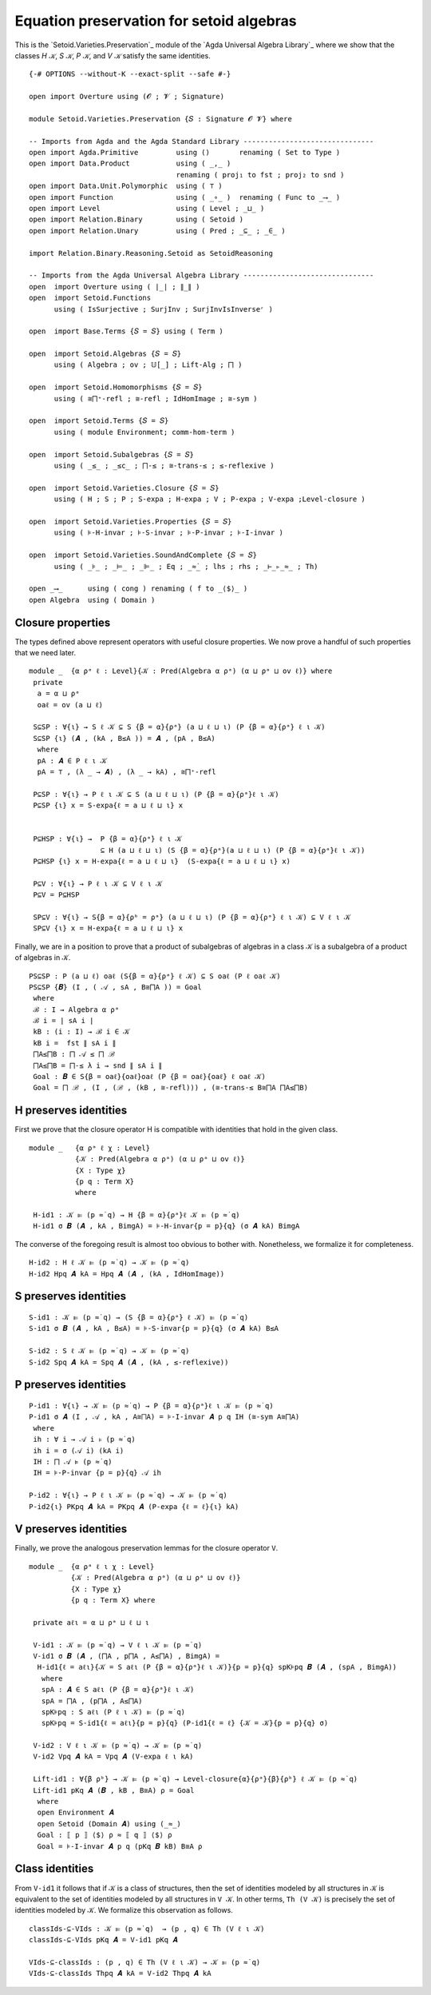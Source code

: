 .. FILE      : Setoid/Varieties/Preservation.lagda.rst
.. AUTHOR    : William DeMeo
.. DATE      : 18 Jul 2021
.. UPDATED   : 23 Jun 2022

.. highlight:: agda
.. role:: code

.. _setoid-varieties-equation-preservation-for-setoid-algebras:

Equation preservation for setoid algebras
~~~~~~~~~~~~~~~~~~~~~~~~~~~~~~~~~~~~~~~~~

This is the `Setoid.Varieties.Preservation`_ module of the `Agda Universal Algebra Library`_
where we show that the classes `H 𝒦`, `S 𝒦`, `P 𝒦`, and `V 𝒦` satisfy the same identities.


.. :raw-latex:`\af `H :raw-latex:`\ab{𝒦}`, :raw-latex:`\af `S
   :raw-latex:`\ab{𝒦}`, :raw-latex:`\af `P :raw-latex:`\ab{𝒦}`, and
   :raw-latex:`\af `V :raw-latex:`\ab{𝒦}` satisfy the same identities.

::

  {-# OPTIONS --without-K --exact-split --safe #-}

  open import Overture using (𝓞 ; 𝓥 ; Signature)

  module Setoid.Varieties.Preservation {𝑆 : Signature 𝓞 𝓥} where

  -- Imports from Agda and the Agda Standard Library -------------------------------
  open import Agda.Primitive         using ()       renaming ( Set to Type )
  open import Data.Product           using ( _,_ )
                                     renaming ( proj₁ to fst ; proj₂ to snd )
  open import Data.Unit.Polymorphic  using ( ⊤ )
  open import Function               using ( _∘_ )  renaming ( Func to _⟶_ )
  open import Level                  using ( Level ; _⊔_ )
  open import Relation.Binary        using ( Setoid )
  open import Relation.Unary         using ( Pred ; _⊆_ ; _∈_ )

  import Relation.Binary.Reasoning.Setoid as SetoidReasoning

  -- Imports from the Agda Universal Algebra Library -------------------------------
  open  import Overture using ( ∣_∣ ; ∥_∥ )
  open  import Setoid.Functions
        using ( IsSurjective ; SurjInv ; SurjInvIsInverseʳ )

  open  import Base.Terms {𝑆 = 𝑆} using ( Term )

  open  import Setoid.Algebras {𝑆 = 𝑆}
        using ( Algebra ; ov ; 𝕌[_] ; Lift-Alg ; ⨅ )

  open  import Setoid.Homomorphisms {𝑆 = 𝑆}
        using ( ≅⨅⁺-refl ; ≅-refl ; IdHomImage ; ≅-sym )

  open  import Setoid.Terms {𝑆 = 𝑆}
        using ( module Environment; comm-hom-term )

  open  import Setoid.Subalgebras {𝑆 = 𝑆}
        using ( _≤_ ; _≤c_ ; ⨅-≤ ; ≅-trans-≤ ; ≤-reflexive )

  open  import Setoid.Varieties.Closure {𝑆 = 𝑆}
        using ( H ; S ; P ; S-expa ; H-expa ; V ; P-expa ; V-expa ;Level-closure )

  open  import Setoid.Varieties.Properties {𝑆 = 𝑆}
        using ( ⊧-H-invar ; ⊧-S-invar ; ⊧-P-invar ; ⊧-I-invar )

  open  import Setoid.Varieties.SoundAndComplete {𝑆 = 𝑆}
        using ( _⊧_ ; _⊨_ ; _⊫_ ; Eq ; _≈̇_ ; lhs ; rhs ; _⊢_▹_≈_ ; Th)

  open _⟶_      using ( cong ) renaming ( f to _⟨$⟩_ )
  open Algebra  using ( Domain )


.. _setoid-varieties-closure-properties:

Closure properties
^^^^^^^^^^^^^^^^^^

The types defined above represent operators with useful closure
properties. We now prove a handful of such properties that we need
later.

::

  module _  {α ρᵃ ℓ : Level}{𝒦 : Pred(Algebra α ρᵃ) (α ⊔ ρᵃ ⊔ ov ℓ)} where
   private
    a = α ⊔ ρᵃ
    oaℓ = ov (a ⊔ ℓ)

   S⊆SP : ∀{ι} → S ℓ 𝒦 ⊆ S {β = α}{ρᵃ} (a ⊔ ℓ ⊔ ι) (P {β = α}{ρᵃ} ℓ ι 𝒦)
   S⊆SP {ι} (𝑨 , (kA , B≤A )) = 𝑨 , (pA , B≤A)
    where
    pA : 𝑨 ∈ P ℓ ι 𝒦
    pA = ⊤ , (λ _ → 𝑨) , (λ _ → kA) , ≅⨅⁺-refl

   P⊆SP : ∀{ι} → P ℓ ι 𝒦 ⊆ S (a ⊔ ℓ ⊔ ι) (P {β = α}{ρᵃ}ℓ ι 𝒦)
   P⊆SP {ι} x = S-expa{ℓ = a ⊔ ℓ ⊔ ι} x


   P⊆HSP : ∀{ι} →  P {β = α}{ρᵃ} ℓ ι 𝒦
                   ⊆ H (a ⊔ ℓ ⊔ ι) (S {β = α}{ρᵃ}(a ⊔ ℓ ⊔ ι) (P {β = α}{ρᵃ}ℓ ι 𝒦))
   P⊆HSP {ι} x = H-expa{ℓ = a ⊔ ℓ ⊔ ι}  (S-expa{ℓ = a ⊔ ℓ ⊔ ι} x)

   P⊆V : ∀{ι} → P ℓ ι 𝒦 ⊆ V ℓ ι 𝒦
   P⊆V = P⊆HSP

   SP⊆V : ∀{ι} → S{β = α}{ρᵇ = ρᵃ} (a ⊔ ℓ ⊔ ι) (P {β = α}{ρᵃ} ℓ ι 𝒦) ⊆ V ℓ ι 𝒦
   SP⊆V {ι} x = H-expa{ℓ = a ⊔ ℓ ⊔ ι} x


Finally, we are in a position to prove that a product of subalgebras of
algebras in a class 𝒦 is a subalgebra of a product of algebras in 𝒦.

::

   PS⊆SP : P (a ⊔ ℓ) oaℓ (S{β = α}{ρᵃ} ℓ 𝒦) ⊆ S oaℓ (P ℓ oaℓ 𝒦)
   PS⊆SP {𝑩} (I , ( 𝒜 , sA , B≅⨅A )) = Goal
    where
    ℬ : I → Algebra α ρᵃ
    ℬ i = ∣ sA i ∣
    kB : (i : I) → ℬ i ∈ 𝒦
    kB i =  fst ∥ sA i ∥
    ⨅A≤⨅B : ⨅ 𝒜 ≤ ⨅ ℬ
    ⨅A≤⨅B = ⨅-≤ λ i → snd ∥ sA i ∥
    Goal : 𝑩 ∈ S{β = oaℓ}{oaℓ}oaℓ (P {β = oaℓ}{oaℓ} ℓ oaℓ 𝒦)
    Goal = ⨅ ℬ , (I , (ℬ , (kB , ≅-refl))) , (≅-trans-≤ B≅⨅A ⨅A≤⨅B)

.. _setoid-varieties-h-preserves-identities:

H preserves identities
^^^^^^^^^^^^^^^^^^^^^^

First we prove that the closure operator H is compatible with identities
that hold in the given class.

::

  module _   {α ρᵃ ℓ χ : Level}
             {𝒦 : Pred(Algebra α ρᵃ) (α ⊔ ρᵃ ⊔ ov ℓ)}
             {X : Type χ}
             {p q : Term X}
             where

   H-id1 : 𝒦 ⊫ (p ≈̇ q) → H {β = α}{ρᵃ}ℓ 𝒦 ⊫ (p ≈̇ q)
   H-id1 σ 𝑩 (𝑨 , kA , BimgA) = ⊧-H-invar{p = p}{q} (σ 𝑨 kA) BimgA

The converse of the foregoing result is almost too obvious to bother
with. Nonetheless, we formalize it for completeness.

::

   H-id2 : H ℓ 𝒦 ⊫ (p ≈̇ q) → 𝒦 ⊫ (p ≈̇ q)
   H-id2 Hpq 𝑨 kA = Hpq 𝑨 (𝑨 , (kA , IdHomImage))

.. _setoid-varieties-s-preserves-identities:

S preserves identities
^^^^^^^^^^^^^^^^^^^^^^

::

   S-id1 : 𝒦 ⊫ (p ≈̇ q) → (S {β = α}{ρᵃ} ℓ 𝒦) ⊫ (p ≈̇ q)
   S-id1 σ 𝑩 (𝑨 , kA , B≤A) = ⊧-S-invar{p = p}{q} (σ 𝑨 kA) B≤A

   S-id2 : S ℓ 𝒦 ⊫ (p ≈̇ q) → 𝒦 ⊫ (p ≈̇ q)
   S-id2 Spq 𝑨 kA = Spq 𝑨 (𝑨 , (kA , ≤-reflexive))

.. _setoid-varieties-p-preserves-identities:

P preserves identities
^^^^^^^^^^^^^^^^^^^^^^

::

   P-id1 : ∀{ι} → 𝒦 ⊫ (p ≈̇ q) → P {β = α}{ρᵃ}ℓ ι 𝒦 ⊫ (p ≈̇ q)
   P-id1 σ 𝑨 (I , 𝒜 , kA , A≅⨅A) = ⊧-I-invar 𝑨 p q IH (≅-sym A≅⨅A)
    where
    ih : ∀ i → 𝒜 i ⊧ (p ≈̇ q)
    ih i = σ (𝒜 i) (kA i)
    IH : ⨅ 𝒜 ⊧ (p ≈̇ q)
    IH = ⊧-P-invar {p = p}{q} 𝒜 ih

   P-id2 : ∀{ι} → P ℓ ι 𝒦 ⊫ (p ≈̇ q) → 𝒦 ⊫ (p ≈̇ q)
   P-id2{ι} PKpq 𝑨 kA = PKpq 𝑨 (P-expa {ℓ = ℓ}{ι} kA)


.. _setoid-varieties-v-preserves-identities:

V preserves identities
^^^^^^^^^^^^^^^^^^^^^^

Finally, we prove the analogous preservation lemmas for the closure
operator ``V``.

::

  module _  {α ρᵃ ℓ ι χ : Level}
            {𝒦 : Pred(Algebra α ρᵃ) (α ⊔ ρᵃ ⊔ ov ℓ)}
            {X : Type χ}
            {p q : Term X} where

   private aℓι = α ⊔ ρᵃ ⊔ ℓ ⊔ ι

   V-id1 : 𝒦 ⊫ (p ≈̇ q) → V ℓ ι 𝒦 ⊫ (p ≈̇ q)
   V-id1 σ 𝑩 (𝑨 , (⨅A , p⨅A , A≤⨅A) , BimgA) =
    H-id1{ℓ = aℓι}{𝒦 = S aℓι (P {β = α}{ρᵃ}ℓ ι 𝒦)}{p = p}{q} spK⊧pq 𝑩 (𝑨 , (spA , BimgA))
     where
     spA : 𝑨 ∈ S aℓι (P {β = α}{ρᵃ}ℓ ι 𝒦)
     spA = ⨅A , (p⨅A , A≤⨅A)
     spK⊧pq : S aℓι (P ℓ ι 𝒦) ⊫ (p ≈̇ q)
     spK⊧pq = S-id1{ℓ = aℓι}{p = p}{q} (P-id1{ℓ = ℓ} {𝒦 = 𝒦}{p = p}{q} σ)

   V-id2 : V ℓ ι 𝒦 ⊫ (p ≈̇ q) → 𝒦 ⊫ (p ≈̇ q)
   V-id2 Vpq 𝑨 kA = Vpq 𝑨 (V-expa ℓ ι kA)

   Lift-id1 : ∀{β ρᵇ} → 𝒦 ⊫ (p ≈̇ q) → Level-closure{α}{ρᵃ}{β}{ρᵇ} ℓ 𝒦 ⊫ (p ≈̇ q)
   Lift-id1 pKq 𝑨 (𝑩 , kB , B≅A) ρ = Goal
    where
    open Environment 𝑨
    open Setoid (Domain 𝑨) using (_≈_)
    Goal : ⟦ p ⟧ ⟨$⟩ ρ ≈ ⟦ q ⟧ ⟨$⟩ ρ
    Goal = ⊧-I-invar 𝑨 p q (pKq 𝑩 kB) B≅A ρ

.. _setoid-varieties-class-identities:

Class identities
^^^^^^^^^^^^^^^^

From ``V-id1`` it follows that if 𝒦 is a class of structures, then the
set of identities modeled by all structures in ``𝒦`` is equivalent to
the set of identities modeled by all structures in ``V 𝒦``. In other
terms, ``Th (V 𝒦)`` is precisely the set of identities modeled by ``𝒦``.
We formalize this observation as follows.

::

   classIds-⊆-VIds : 𝒦 ⊫ (p ≈̇ q)  → (p , q) ∈ Th (V ℓ ι 𝒦)
   classIds-⊆-VIds pKq 𝑨 = V-id1 pKq 𝑨

   VIds-⊆-classIds : (p , q) ∈ Th (V ℓ ι 𝒦) → 𝒦 ⊫ (p ≈̇ q)
   VIds-⊆-classIds Thpq 𝑨 kA = V-id2 Thpq 𝑨 kA
